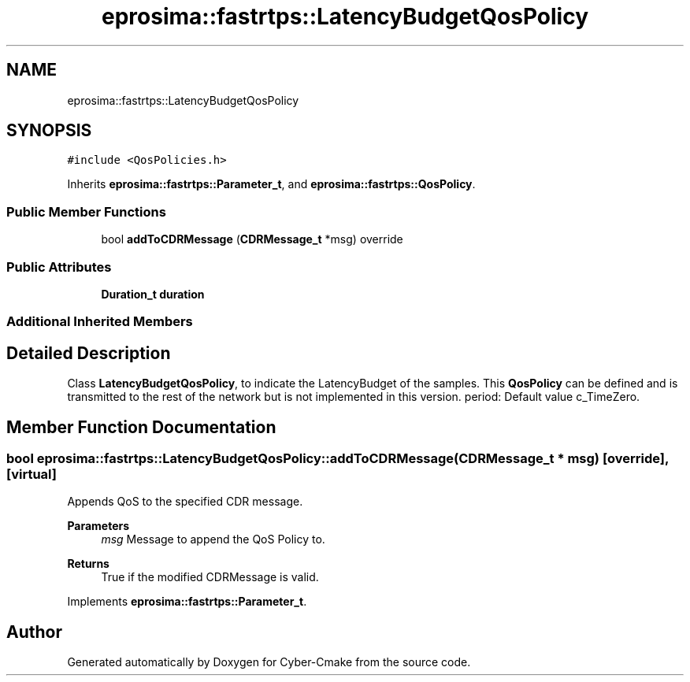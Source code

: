 .TH "eprosima::fastrtps::LatencyBudgetQosPolicy" 3 "Sun Sep 3 2023" "Version 8.0" "Cyber-Cmake" \" -*- nroff -*-
.ad l
.nh
.SH NAME
eprosima::fastrtps::LatencyBudgetQosPolicy
.SH SYNOPSIS
.br
.PP
.PP
\fC#include <QosPolicies\&.h>\fP
.PP
Inherits \fBeprosima::fastrtps::Parameter_t\fP, and \fBeprosima::fastrtps::QosPolicy\fP\&.
.SS "Public Member Functions"

.in +1c
.ti -1c
.RI "bool \fBaddToCDRMessage\fP (\fBCDRMessage_t\fP *msg) override"
.br
.in -1c
.SS "Public Attributes"

.in +1c
.ti -1c
.RI "\fBDuration_t\fP \fBduration\fP"
.br
.in -1c
.SS "Additional Inherited Members"
.SH "Detailed Description"
.PP 
Class \fBLatencyBudgetQosPolicy\fP, to indicate the LatencyBudget of the samples\&. This \fBQosPolicy\fP can be defined and is transmitted to the rest of the network but is not implemented in this version\&. period: Default value c_TimeZero\&. 
.SH "Member Function Documentation"
.PP 
.SS "bool eprosima::fastrtps::LatencyBudgetQosPolicy::addToCDRMessage (\fBCDRMessage_t\fP * msg)\fC [override]\fP, \fC [virtual]\fP"
Appends QoS to the specified CDR message\&. 
.PP
\fBParameters\fP
.RS 4
\fImsg\fP Message to append the QoS Policy to\&. 
.RE
.PP
\fBReturns\fP
.RS 4
True if the modified CDRMessage is valid\&. 
.RE
.PP

.PP
Implements \fBeprosima::fastrtps::Parameter_t\fP\&.

.SH "Author"
.PP 
Generated automatically by Doxygen for Cyber-Cmake from the source code\&.
